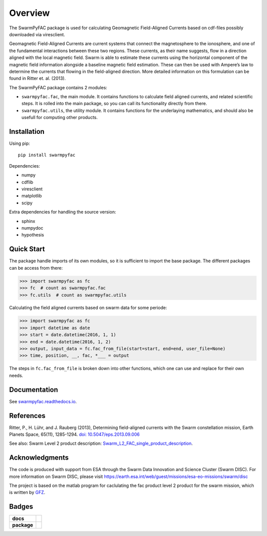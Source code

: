 Overview
========
|docs| |version|

The SwarmPyFAC package is used for calculating Geomagnetic Field-Aligned Currents based on cdf-files possibly downloaded via viresclient.

Geomagnetic Field-Aligned Currents are current systems that connect the magnetosphere to the ionosphere, and one of the fundamental interactions between these two regions. These currents, as their name suggests, flow in a direction aligned with the local magnetic field. Swarm is able to estimate these currents using the horizontal component of the magnetic field information alongside a baseline magnetic field estimation. These can then be used with Ampere’s law to determine the currents that flowing in the field-aligned direction. More detailed information on this formulation can be found in Ritter et. al. (2013).

The SwarmPyFAC package contains 2 modules:

- ``swarmpyfac.fac``, the main module. It contains functions to calculate field aligned currents, and related scientific steps. It is rolled into the main package, so you can call its functionality directly from there.
- ``swarmpyfac.utils``, the utility module. It contains functions for the underlaying mathematics, and should also be usefull for computing other products.

Installation
------------

Using pip::

    pip install swarmpyfac

Dependencies:

- numpy
- cdflib
- viresclient
- matplotlib
- scipy

Extra dependencies for handling the source version:

- sphinx
- numpydoc
- hypothesis


Quick Start
-----------
The package handle imports of its own modules, so it is sufficient to import the base package. The different packages can be access from there:

.. code-block:: python

    >>> import swarmpyfac as fc
    >>> fc  # count as swarmpyfac.fac
    >>> fc.utils  # count as swarmpyfac.utils

Calculating the field aligned currents based on swarm data for some periode:

.. code-block:: python

    >>> import swarmpyfac as fc
    >>> import datetime as date
    >>> start = date.datetime(2016, 1, 1)
    >>> end = date.datetime(2016, 1, 2)
    >>> output, input_data = fc.fac_from_file(start=start, end=end, user_file=None)
    >>> time, position, __, fac, *___ = output
    
The steps in ``fc.fac_from_file`` is broken down into other functions, which one can use and replace for their own needs.

Documentation
-------------
See `swarmpyfac.readthedocs.io <https://swarmpyfac.readthedocs.io>`_.

References
----------
Ritter, P., H. Lühr, and J. Rauberg (2013), Determining field-aligned currents with the Swarm constellation mission, Earth Planets Space, 65(11), 1285-1294. `doi: 10.5047/eps.2013.09.006  <https://doi.org/10.5047/eps.2013.09.006>`_


See also:
Swarm Level 2 product description: `Swarm_L2_FAC_single_product_description <https://earth-planets-space.springeropen.com/articles/10.5047/eps.2013.09.006>`_.

Acknowledgments
---------------
The code is produced with support from ESA through the Swarm Data Innovation and Science Cluster (Swarm DISC). For more information on Swarm DISC, please visit https://earth.esa.int/web/guest/missions/esa-eo-missions/swarm/disc

The project is based on the matlab program for caclulating the fac product level 2 product for the swarm mission, which is written by `GFZ <https://www.gfz-potsdam.de/>`_.

Badges
------

.. list-table::
    :stub-columns: 1

    * - docs
      - |docs|
    * - package
      - | |version|


.. |docs| image:: https://readthedocs.org/projects/pyamps/badge/?version=latest
    :target: http://swarmpyfac.readthedocs.io/en/latest/?badge=latest
    :alt: Documentation Status

.. |version| image:: https://badge.fury.io/py/swarmpyfac.svg
    :alt: PyPI Package latest release
    :target: https://badge.fury.io/py/swarmpyfac
    